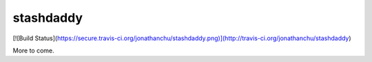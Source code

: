 ==========
stashdaddy
==========

[![Build Status](https://secure.travis-ci.org/jonathanchu/stashdaddy.png)](http://travis-ci.org/jonathanchu/stashdaddy)

More to come.
